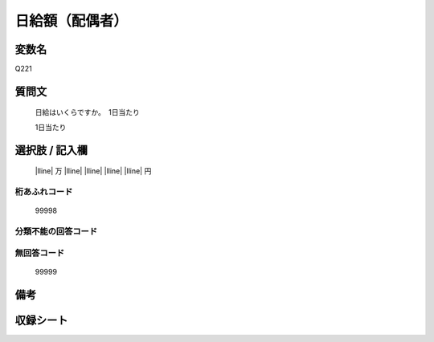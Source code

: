 .. title:: Q221
.. rst-class:: item
====================================================================================================
日給額（配偶者）
====================================================================================================

.. rst-class:: varname
変数名
==================

Q221

.. rst-class:: question
質問文
==================


   日給はいくらですか。　1日当たり

   1日当たり

.. rst-class:: answer
選択肢 / 記入欄
======================

  |lline| 万 |lline| |lline| |lline| |lline| 円  



.. rst-class:: overflow
桁あふれコード
-------------------------------
  99998


.. rst-class:: not_available
分類不能の回答コード
-------------------------------------



.. rst-class:: not_available
無回答コード
-------------------------------------
  99999


.. rst-class:: bikou
備考
==================



.. rst-class:: include_sheet
収録シート
=======================================
.. hlist::
   :columns: 3


   * p2_1

   * p3_1

   * p4_1

   * p5a_1

   * p5b_1

   * p6_1

   * p7_1

   * p8_1

   * p9_1

   * p10_1

   * p11ab_1

   * p11c_1

   * p12_1

   * p13_1

   * p14_1

   * p15_1

   * p16abc_1

   * p16d_1

   * p17_1

   * p18_1

   * p19_1

   * p20_1

   * p21abcd_1

   * p21e_1

   * p22_1

   * p23_1

   * p24_1

   * p25_1

   * p26_1


.. index:: Q221
